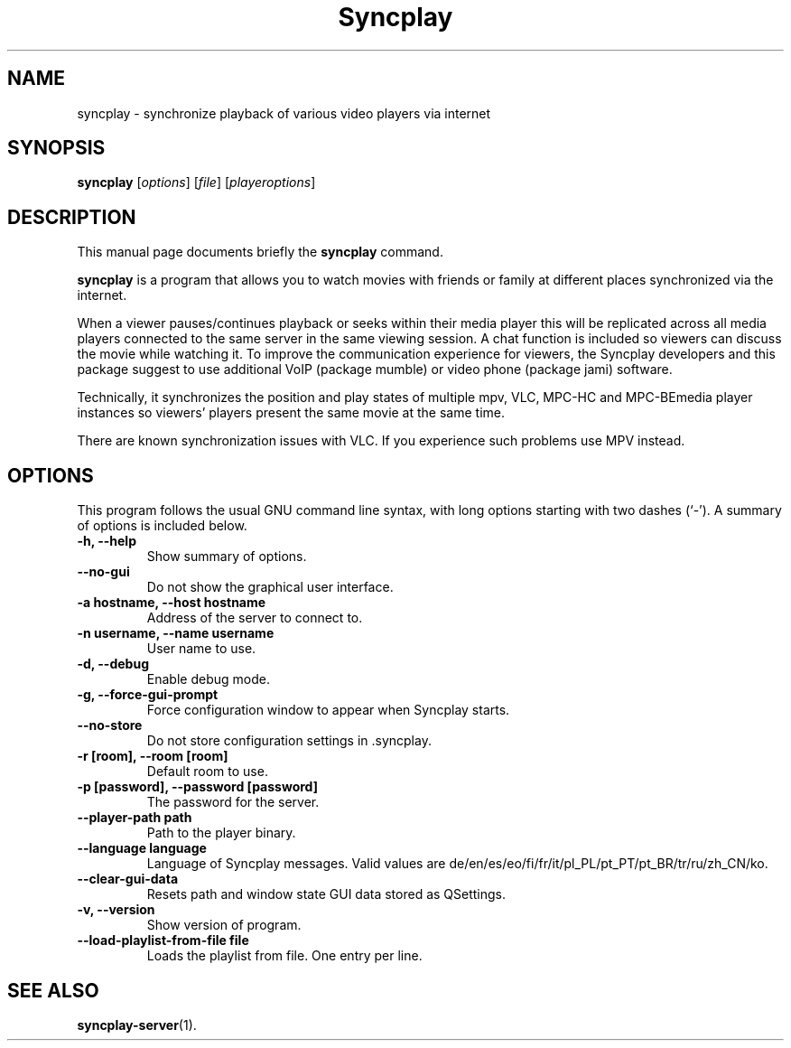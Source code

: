 .\"                                      Hey, EMACS: -*- nroff -*-
.\" (C) Copyright 2021 Bruno Kleinert <fuddl@debian.org>,
.\"
.\" First parameter, NAME, should be all caps
.\" Second parameter, SECTION, should be 1-8, maybe w/ subsection
.\" other parameters are allowed: see man(7), man(1)
.TH Syncplay 1 "3 November 2022"
.\" Please adjust this date whenever revising the manpage.
.\"
.\" Some roff macros, for reference:
.\" .nh        disable hyphenation
.\" .hy        enable hyphenation
.\" .ad l      left justify
.\" .ad b      justify to both left and right margins
.\" .nf        disable filling
.\" .fi        enable filling
.\" .br        insert line break
.\" .sp <n>    insert n+1 empty lines
.\" for manpage-specific macros, see man(7)
.SH NAME
syncplay \- synchronize playback of various video players via internet
.SH SYNOPSIS
.B syncplay
.RI [ options ]
.RI [ file ]
.RI [ playeroptions ]
.SH DESCRIPTION
This manual page documents briefly the
.B syncplay
command.
.PP
.\" TeX users may be more comfortable with the \fB<whatever>\fP and
.\" \fI<whatever>\fP escape sequences to invode bold face and italics,
.\" respectively.
\fBsyncplay\fP is a program that allows you to watch movies with friends or
family at different places synchronized via the internet.

When a viewer pauses/continues playback or seeks within their media player this
will be replicated across all media players connected to the same server in the
same viewing session. A chat function is included so viewers can discuss the
movie while watching it. To improve the communication experience for viewers,
the Syncplay developers and this package suggest to use additional VoIP
(package mumble) or video phone (package jami) software.

Technically, it synchronizes the position and play states of multiple mpv, VLC,
MPC-HC and MPC-BEmedia player instances so viewers' players present the same
movie at the same time.

There are known synchronization issues with VLC. If you experience such problems
use MPV instead.

.SH OPTIONS

This program follows the usual GNU command line syntax, with long
options starting with two dashes (`-').
A summary of options is included below.

.TP
.B \-h, \-\-help
Show summary of options.

.TP
.B \-\-no\-gui
Do not show the graphical user interface.

.TP
.B \-a hostname, \-\-host hostname
Address of the server to connect to.

.TP
.B \-n username, \-\-name username
User name to use.

.TP
.B \-d, \-\-debug
Enable debug mode.

.TP
.B \-g, \-\-force\-gui\-prompt
Force configuration window to appear when Syncplay starts.

.TP
.B \-\-no\-store
Do not store configuration settings in .syncplay.

.TP
.B \-r [room], \-\-room [room]
Default room to use.

.TP
.B \-p [password], \-\-password [password]
The password for the server.

.TP
.B \-\-player\-path path
Path to the player binary.

.TP
.B \-\-language language
Language of Syncplay messages. Valid values are de/en/es/eo/fi/fr/it/pl_PL/pt_PT/pt_BR/tr/ru/zh_CN/ko.

.TP
.B \-\-clear\-gui\-data
Resets path and window state GUI data stored as QSettings.

.TP
.B \-v, \-\-version
Show version of program.

.TP
.B \-\-load\-playlist\-from\-file file
Loads the playlist from file. One entry per line.

.SH SEE ALSO
.BR syncplay-server (1).
